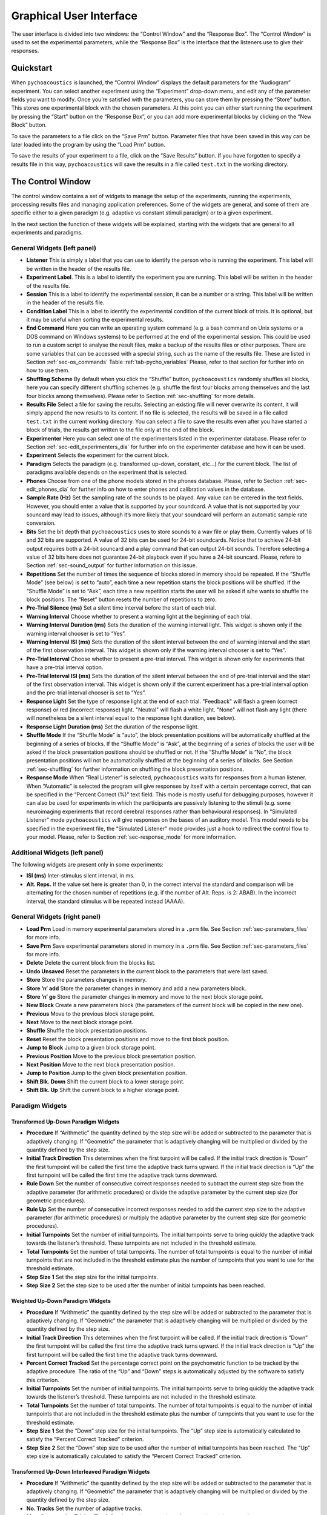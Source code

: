 .. _sec-graphical_user_interface:

*************************
Graphical User Interface
*************************

The user interface is divided into two windows: the “Control Window” and
the “Response Box”. The “Control Window” is used to set the experimental
parameters, while the “Response Box” is the interface that the listeners
use to give their responses.

Quickstart
----------

When ``pychoacoustics`` is launched, the “Control Window” displays the
default parameters for the “Audiogram” experiment. You can select
another experiment using the “Experiment” drop-down menu, and edit any
of the parameter fields you want to modify. Once you’re satisfied with
the parameters, you can store them by pressing the “Store” button. This
stores one experimental block with the chosen parameters. At this point
you can either start running the experiment by pressing the “Start”
button on the “Response Box”, or you can add more experimental blocks by
clicking on the “New Block” button.

To save the parameters to a file click on the “Save Prm” button.
Parameter files that have been saved in this way can be later loaded
into the program by using the “Load Prm” button.

To save the results of your experiment to a file, click on the “Save
Results” button. If you have forgotten to specify a results file in this
way, ``pychoacoustics`` will save the results in a file called
``test.txt`` in the working directory.

The Control Window
------------------

The control window contains a set of widgets to manage the setup of the
experiments, running the experiments, processing results files and
managing application preferences. Some of the widgets are general, and
some of them are specific either to a given paradigm (e.g. adaptive vs
constant stimuli paradigm) or to a given experiment.

In the next section the function of these widgets will be explained,
starting with the widgets that are general to all experiments and
paradigms.

.. _sec-gui_left_panel:

General Widgets (left panel)
~~~~~~~~~~~~~~~~~~~~~~~~~~~~


-  **Listener** This is simply a label that you can use to identify the
   person who is running the experiment. This label will be written in
   the header of the results file.

-  **Experiment Label**. This is a label to identify the experiment you
   are running. This label will be written in the header of the results
   file.

-  **Session** This is a label to identify the experimental session, it
   can be a number or a string. This label will be written in the header
   of the results file.

-  **Condition Label** This is a label to identify the experimental
   condition of the current block of trials. It is optional, but it may
   be useful when sorting the experimental results.

-  **End Command** Here you can write an operating system command
   (e.g. a bash command on Unix systems or a DOS command on Windows
   systems) to be performed at the end of the experimental session. This
   could be used to run a custom script to analyse the result files,
   make a backup of the results files or other purposes. There are some
   variables that can be accessed with a special string, such as the
   name of the results file. These are listed in
   Section :ref:`sec-os_commands` Table :ref:`tab-pycho_variables`
   Please, refer to that section for further info on how to use them.

-  **Shuffling Scheme** By default when you click the “Shuffle” button,
   ``pychoacoustics`` randomly shuffles all blocks, here you can specify
   different shuffling schemes (e.g. shuffle the first four blocks among
   themselves and the last four blocks among themselves). Please refer
   to Section :ref:`sec-shuffling` for more details.

-  **Results File** Select a file for saving the results. Selecting an
   existing file will never overwrite its content, it will simply append
   the new results to its content. If no file is selected, the results
   will be saved in a file called ``test.txt`` in the current working
   directory. You can select a file to save the results even after you
   have started a block of trials, the results get written to the file
   only at the end of the block.

-  **Experimenter** Here you can select one of the experimenters listed
   in the experimenter database. Please refer to
   Section :ref:`sec-edit_experimenters_dia` for further info on the
   experimenter database and how it can be used.

-  **Experiment** Selects the experiment for the current block.

-  **Paradigm** Selects the paradigm (e.g. transformed up-down, constant, etc…) for
   the current block. The list of paradigms available depends on the
   experiment that is selected.

-  **Phones** Choose from one of the phone models stored in the phones
   database. Please, refer to Section :ref:`sec-edit_phones_dia` for
   further info on how to enter phones and calibration values in the
   database.

-  **Sample Rate (Hz)** Set the sampling rate of the sounds to be
   played. Any value can be entered in the text fields. However, you
   should enter a value that is supported by your soundcard. A value
   that is not supported by your souncard may lead to issues, although
   it’s more likely that your soundcard will perform an automatic sample
   rate conversion.

-  **Bits** Set the bit depth that ``pychoacoustics`` uses to store
   sounds to a wav file or play them. Currently values of 16 and 32 bits
   are supported. A value of 32 bits can be used for 24-bit soundcards.
   Notice that to achieve 24-bit output requires both a 24-bit souncard
   and a play command that can output 24-bit sounds. Therefore selecting
   a value of 32 bits here does not guarantee 24-bit playback even if
   you have a 24-bit souncard. Please, refere to
   Section :ref:`sec-sound_output` for further information on this
   issue.

-  **Repetitions** Set the number of times the sequence of blocks stored
   in memory should be repeated. If the “Shuffle Mode” (see below) is
   set to “auto”, each time a new repetition starts the block positions
   will be shuffled. If the “Shuffle Mode” is set to “Ask”, each time a
   new repetition starts the user will be asked if s/he wants to shuffle
   the block positions. The “Reset” button resets the number of
   repetitions to zero.

-  **Pre-Trial Silence (ms)** Set a silent time interval before the
   start of each trial.

-  **Warning Interval** Choose whether to present a warning light at the
   beginning of each trial.

-  **Warning Interval Duration (ms)** Sets the duration of the warning
   interval light. This widget is shown only if the warning interval
   chooser is set to “Yes”.

-  **Warning Interval ISI (ms)** Sets the duration of the silent
   interval between the end of warning interval and the start of the
   first observation interval. This widget is shown only if the warning
   interval chooser is set to “Yes”.

-  **Pre-Trial Interval** Choose whether to present a pre-trial
   interval. This widget is shown only for experiments that have a
   pre-trial interval option.

-  **Pre-Trial Interval ISI (ms)** Sets the duration of the silent
   interval between the end of pre-trial interval and the start of the
   first observation interval. This widget is shown only if the current
   experiment has a pre-trial interval option and the pre-trial interval
   chooser is set to “Yes”.

-  **Response Light** Set the type of response light at the end of each
   trial. "Feedback" will flash a green (correct response) or red
   (incorrect response) light. "Neutral" will flash a white light.
   "None" will not flash any light (there will nonetheless be a silent
   interval equal to the response light duration, see below).

-  **Response Light Duration (ms)** Set the duration of the response
   light.

-  **Shuffle Mode** If the “Shuffle Mode” is “auto”, the block
   presentation positions will be automatically shuffled at the
   beginning of a series of blocks. If the “Shuffle Mode” is “Ask”, at
   the beginning of a series of blocks the user will be asked if the
   block presentation positions should be shuffled or not. If the
   “Shuffle Mode” is “No”, the block presentation positions will not be
   automatically shuffled at the beginning of a series of blocks. See
   Section :ref:`sec-shuffling` for further information on shuffling the
   block presentation positions.

-  **Response Mode** When “Real Listener” is selected,
   ``pychoacoustics`` waits for responses from a human listener. When
   “Automatic” is selected the program will give responses by itself
   with a certain percentage correct, that can be specified in the
   “Percent Correct (%)” text field. This mode is mostly useful for
   debugging purposes, however it can also be used for experiments in
   which the participants are passively listening to the stimuli (e.g.
   some neuroimaging experiments that record cerebral responses rather
   than behavioural responses). In “Simulated Listener” mode
   ``pychoacoustics`` will give responses on the bases of an auditory
   model. This model needs to be specified in the experiment file, the
   “Simulated Listener” mode provides just a hook to redirect the
   control flow to your model. Please, refer to
   Section :ref:`sec-response_mode` for more information.

Additional Widgets (left panel)
~~~~~~~~~~~~~~~~~~~~~~~~~~~~~~~~

The following widgets are present only in some experiments:

-  **ISI (ms)** Inter-stimulus silent interval, in ms.

-  **Alt. Reps.** If the value set here is greater than 0,
   in the correct interval the standard and comparison will be
   alternating for the chosen number of repetitions (e.g. if
   the number of Alt. Reps. is 2: ABAB). In the incorrect
   interval, the standard stimulus will be repeated instead (AAAA).

General Widgets (right panel)
~~~~~~~~~~~~~~~~~~~~~~~~~~~~~

-  **Load Prm** Load in memory experimental parameters stored in a
   ``.prm`` file. See Section :ref:`sec-parameters_files` for more
   info.

-  **Save Prm** Save experimental parameters stored in memory in a
   ``.prm`` file. See Section :ref:`sec-parameters_files` for more
   info.

-  **Delete** Delete the current block from the blocks list.

-  **Undo Unsaved** Reset the parameters in the current block to the
   parameters that were last saved.

-  **Store** Store the parameters changes in memory.

-  **Store ’n’ add** Store the parameter changes in memory and add a new
   parameters block.

-  **Store ’n’ go** Store the parameter changes in memory and move to
   the next block storage point.

-  **New Block** Create a new parameters block (the parameters of the
   current block will be copied in the new one).

-  **Previous** Move to the previous block storage point.

-  **Next** Move to the next block storage point.

-  **Shuffle** Shuffle the block presentation positions.

-  **Reset** Reset the block presentation positions and move to the
   first block position.

-  **Jump to Block** Jump to a given block storage point.

-  **Previous Position** Move to the previous block presentation
   position.

-  **Next Position** Move to the next block presentation position.

-  **Jump to Position** Jump to the given block presentation position.

-  **Shift Blk. Down** Shift the current block to a lower storage point.

-  **Shift Blk. Up** Shift the current block to a higher storage point.

Paradigm Widgets
~~~~~~~~~~~~~~~~

Transformed Up-Down Paradigm Widgets
^^^^^^^^^^^^^^^^^^^^^^^^^

-  **Procedure** If “Arithmetic” the quantity defined by the step size
   will be added or subtracted to the parameter that is adaptively
   changing. If “Geometric” the parameter that is adaptively changing
   will be multiplied or divided by the quantity defined by the step
   size.

-  **Initial Track Direction** This determines when the first turpoint
   will be called. If the initial track direction is “Down” the first
   turnpoint will be called the first time the adaptive track turns
   upward. If the initial track direction is “Up” the first turnpoint
   will be called the first time the adaptive track turns downward.

-  **Rule Down** Set the number of consecutive correct responses needed
   to subtract the current step size from the adaptive parameter (for
   arithmetic procedures) or divide the adaptive parameter by the
   current step size (for geometric procedures).

-  **Rule Up** Set the number of consecutive incorrect responses needed
   to add the current step size to the adaptive parameter (for
   arithmetic procedures) or multiply the adaptive parameter by the
   current step size (for geometric procedures).

-  **Initial Turnpoints** Set the number of initial turnpoints. The
   initial turnpoints serve to bring quickly the adaptive track towards
   the listener’s threshold. These turnpoints are not included in the
   threshold estimate.

-  **Total Turnpoints** Set the number of total turnpoints. The number
   of total turnpoints is equal to the number of initial turnpoints that
   are not included in the threshold estimate plus the number of
   turnpoints that you want to use for the threshold estimate.

-  **Step Size 1** Set the step size for the initial turnpoints.

-  **Step Size 2** Set the step size to be used after the number of
   initial turnpoints has been reached.

Weighted Up-Down Paradigm Widgets
^^^^^^^^^^^^^^^^^^^^^^^^^^^^^^^^^

-  **Procedure** If “Arithmetic” the quantity defined by the step size
   will be added or subtracted to the parameter that is adaptively
   changing. If “Geometric” the parameter that is adaptively changing
   will be multiplied or divided by the quantity defined by the step
   size.

-  **Initial Track Direction** This determines when the first turpoint
   will be called. If the initial track direction is “Down” the first
   turnpoint will be called the first time the adaptive track turns
   upward. If the initial track direction is “Up” the first turnpoint
   will be called the first time the adaptive track turns downward.

-  **Percent Correct Tracked** Set the percentage correct point on the
   psychometric function to be tracked by the adaptive procedure. The
   ratio of the “Up” and “Down” steps is automatically adjusted by the
   software to satisfy this criterion.

-  **Initial Turnpoints** Set the number of initial turnpoints. The
   initial turnpoints serve to bring quickly the adaptive track towards
   the listener’s threshold. These turnpoints are not included in the
   threshold estimate.

-  **Total Turnpoints** Set the number of total turnpoints. The number
   of total turnpoints is equal to the number of initial turnpoints that
   are not included in the threshold estimate plus the number of
   turnpoints that you want to use for the threshold estimate.

-  **Step Size 1** Set the “Down” step size for the initial turnpoints.
   The “Up” step size is automatically calculated to satisfy the
   “Percent Correct Tracked” criterion.

-  **Step Size 2** Set the “Down” step size to be used after the number
   of initial turnpoints has been reached. The “Up” step size is
   automatically calculated to satisfy the “Percent Correct Tracked”
   criterion.

Transformed Up-Down Interleaved Paradigm Widgets
^^^^^^^^^^^^^^^^^^^^^^^^^^^^^^^^^^^^^

-  **Procedure** If “Arithmetic” the quantity defined by the step size
   will be added or subtracted to the parameter that is adaptively
   changing. If “Geometric” the parameter that is adaptively changing
   will be multiplied or divided by the quantity defined by the step
   size.

-  **No. Tracks** Set the number of adaptive tracks.

-  **Max. Consecutive Trials x Track** Set the maximum number of
   consecutive trials per track.

-  **Turnpoints to Average** Since track selection is pseudo-random, it
   may happen that for a track the number of total turnpoints collected
   is greater than the number of total turnpoints requested for that
   track. If “All final step size (even)” is selected, the threshold
   will be estimated using all the turnpoints collected after the
   initial turnpoints, unless the number of these turnpoints is odd, in
   which case the first of these turnpoints will be discarded. If “First
   N final step size” is selected the threshold will be estimated using
   only the number of requested turnpoints collected after the initial
   turnpoints. If “Last N final step size” is selected the threshold
   will be estimated using only the last :math:`N` turnpoints, where
   :math:`N` equals the number of requested turnpoints.

-  **Initial Track X Direction** This determines when the first turpoint
   will be called for track number :math:`X`. If the initial track
   direction is “Down” the first turnpoint will be called the first time
   the adaptive track turns upward. If the initial track direction is
   “Up” the first turnpoint will be called the first time the adaptive
   track turns downward.

-  **Rule Down Track X** Set the number of consecutive correct responses
   needed to subtract the current step size from the adaptive parameter
   (for arithmetic procedures) or divide the adaptive parameter by the
   current step size (for geometric procedures) for track number
   :math:`X`.

-  **Rule Up Track X** Set the number of consecutive incorrect responses
   needed to add the current step size to the adaptive parameter (for
   arithmetic procedures) or multiply the adaptive parameter by the
   current step size (for geometric procedures) for track number
   :math:`X`.

-  **Initial Turnpoints Track X** Set the number of initial turnpoints
   for track number :math:`X`. The initial turnpoints serve to bring
   quickly the adaptive track towards the listener’s threshold. These
   turnpoints are not included in the threshold estimate.

-  **Total Turnpoints Track X** Set the number of total turnpoints for
   track number :math:`X`. The number of total turnpoints is equal to
   the number of initial turnpoints that are not included in the
   threshold estimate plus the number of turnpoints that you want to use
   for the threshold estimate.

-  **Step Size 1 Track X** Set the step size for the initial turnpoints
   for track number :math:`X`.

-  **Step Size 2 Track X** Set the step size to be used after the number
   of initial turnpoints has been reached for track number :math:`X`.

Weighted Up-Down Interleaved Paradigm Widgets
^^^^^^^^^^^^^^^^^^^^^^^^^^^^^^^^^^^^^^^^^^^^^

-  **Procedure** If “Arithmetic” the quantity defined by the step size
   will be added or subtracted to the parameter that is adaptively
   changing. If “Geometric” the parameter that is adaptively changing
   will be multiplied or divided by the quantity defined by the step
   size.

-  **No. Tracks** Set the number of adaptive tracks.

-  **Max. Consecutive Trials x Track** Set the maximum number of
   consecutive trials per track.

-  **Turnpoints to Average** Since track selection is pseudo-random, it
   may happen that for a track the number of total turnpoints collected
   is greater than the number of total turnpoints requested for that
   track. If “All final step size (even)” is selected, the threshold
   will be estimated using all the turnpoints collected after the
   initial turnpoints, unless the number of these turnpoints is odd, in
   which case the first of these turnpoints will be discarded. If “First
   N final step size” is selected the threshold will be estimated using
   only the number of requested turnpoints collected after the initial
   turnpoints. If “Last N final step size” is selected the threshold
   will be estimated using only the last :math:`N` turnpoints, where
   :math:`N` equals the number of requested turnpoints.

-  **Initial Track X Direction** This determines when the first turpoint
   will be called for track number :math:`X`. If the initial track
   direction is “Down” the first turnpoint will be called the first time
   the adaptive track turns upward. If the initial track direction is
   “Up” the first turnpoint will be called the first time the adaptive
   track turns downward.

-  **Percent Correct Tracked** Set the percentage correct point on the
   psychometric function to be tracked by the adaptive procedure for
   track number :math:`X`. The ratio of the “Up” and “Down” steps is
   automatically adjusted by the software to satisfy this criterion.

-  **Initial Turnpoints Track X** Set the number of initial turnpoints
   for track number :math:`X`. The initial turnpoints serve to bring
   quickly the adaptive track towards the listener’s threshold. These
   turnpoints are not included in the threshold estimate.

-  **Total Turnpoints Track X** Set the number of total turnpoints for
   track number :math:`X`. The number of total turnpoints is equal to
   the number of initial turnpoints that are not included in the
   threshold estimate plus the number of turnpoints that you want to use
   for the threshold estimate.

-  **Step Size 1 Track X** Set the “Down” step size for the initial
   turnpoints for track number :math:`X`. The “Up” step size is
   automatically calculated to satisfy the “Percent Correct Tracked”
   criterion.

-  **Step Size 2 Track X** Set the “Down” step size to be used after the
   number of initial turnpoints has been reached for track number
   :math:`X`. The “Up” step size is automatically calculated to satisfy
   the “Percent Correct Tracked” criterion.

Constant m-Intervals n-Alternatives Paradigm Widgets
^^^^^^^^^^^^^^^^^^^^^^^^^^^^^^^^^^^^^^^^^^^^^^^^^^^^

-  **No. Trials** Set the number of trials to be presented in the
   current block.

-  **No. Practice Trials** Set the number of practice trials to be
   presented in the current block. Practice trials are presented at the
   beginning of the block; the responses to these trials are not
   included in the statistics.

Multiple Constants m-Intervals n-Alternatives Paradigm Widgets
^^^^^^^^^^^^^^^^^^^^^^^^^^^^^^^^^^^^^^^^^^^^^^^^^^^^^^^^^^^^^^

-  **No. Trials** Set the number of trials to be presented in the
   current block for each condition.

-  **No. Practice Trials** Set the number of practice trials to be
   presented in the current block for each condition. The responses to
   these trials are not included in the statistics.

-  **No. Differences** Set the number of conditions to be used in the
   current block.

Constant 1-Interval 2-Alternatives Paradigm Widgets
^^^^^^^^^^^^^^^^^^^^^^^^^^^^^^^^^^^^^^^^^^^^^^^^^^^

-  **No. Trials** Set the number of trials to be presented in the
   current block.

-  **No. Practice Trials** Set the number of practice trials to be
   presented in the current block. Practice trials are presented at the
   beginning of the block; the responses to these trials are not
   included in the statistics.

Multiple Constants 1-Interval 2-Alternatives Paradigm Widgets
^^^^^^^^^^^^^^^^^^^^^^^^^^^^^^^^^^^^^^^^^^^^^^^^^^^^^^^^^^^^^

-  **No. Trials** Set the number of trials to be presented in the
   current block for each condition.

-  **No. Practice Trials** Set the number of practice trials to be
   presented in the current block for each condition. The responses to
   these trials are not included in the statistics.

-  **No. Differences** Set the number of conditions to be used in the
   current block.

1-Pair Same/Different Paradigm Widgets
^^^^^^^^^^^^^^^^^^^^^^^^^^^^^^^^^^^^^^

-  **No. Trials** Set the number of trials to be presented in the
   current block.

-  **No. Practice Trials** Set the number of practice trials to be
   presented in the current block. Practice trials are presented at the
   beginning of the block; the responses to these trials are not
   included in the statistics.

The Menu Bar
~~~~~~~~~~~~

A screenshot of the menu bar is shown in Figure :ref:`fig-menu_bar`. This bar
is located in the upper left corner of the “Control Window”. Each menu
will be described below.

.. _fig-menu_bar:

.. figure:: Figures/menuBar.png
   :scale: 100%
   :alt: The menu bar

   The menu bar



The File Menu
^^^^^^^^^^^^^

-  **Process Results** Process block summary results files to obtain
   session summary results files. For more info see
   Section :ref:`sec-process_results_dialog`.

-  **Process Results Table** Process block summary results table files
   to obtain session summary table results files. For more info see
   Section  :ref:`sec-process_results_dialog`.

-  **Open Results File** Open the file where ``pychoacoustics`` is
   currently saving data with the default text editor.

-  **Exit.** Close ``pychoacoustics``.

The Edit Menu
^^^^^^^^^^^^^

-  **Edit Preferences** Edit application preferences. See
   Section :ref:`sec-edit_preferences_dia` for further info.

-  **Edit Phones** Edit the phones database, and set the calibration
   levels for your phones. See Section :ref:`sec-edit_phones_dia` for
   further info.

-  **Edit Experimenters** Edit the experimenters database. See
   Section :ref:`sec-edit_experimenters_dia` for further info.

The Tools Menu
^^^^^^^^^^^^^^

-  **Swap Blocks** Swap the storage position of two parameter blocks.

The Help Menu
^^^^^^^^^^^^^

-  **Fortunes** Show psychoacoustics fortunes. I’m always collecting new
   ones, so if you happen to know any interesting ones, please, e-mail
   them to me so that I can add them to the collection.

-  **About pychoacoustics** Show information about the licence, the
   version of the software and the version of the libraries it depends
   on.

The “what’s this?” Button.
^^^^^^^^^^^^^^^^^^^^^^^^^^

If you click on this button, and then click on a widget, you can get
some information about the widget (this is not implemented for all
widgets).


.. _sec-process_results_dialog:

Process Results Dialog
----------------------

Figure :ref:`fig-proc_res_dia` show a screenshot of the
process results dialog. The dialog is the same for all procedures,
except that for procedures in which *d’* is computed, there is an
additional checkbox asking whether to apply a correction to hit/false
alarm rates of zero or one. For information on the format of the result
files, please see Section :ref:`sec-results_files`.

.. _fig-proc_res_dia:

.. figure:: Figures/proc_res_dia.png
   :scale: 100%
   :alt: The process results dialog

   The process results dialog


-  **Input File(s)** Give the filepath of one or more files to be
   processed. The “Choose File” button can be used to select the
   file(s). Multiple filepaths should be separated by a semicolon
   “``;``”.

-  **Output File** Give the filename of the output file.

-  **For each condition process:**

   -  **All Blocks** If checked, all blocks in the result file(s) will
      be processd.

   -  **Last X Blocks** If checked, only the last :math:`X` blocks will
      be processed.

   -  **Blocks in the following range** If checked, only blocks in the
      specified range will be processed (indexing starts from 1).

-  **d-prime correction** If checked, convert hit rates of :math:`0` and
   :math:`1` to :math:`1/2N` and :math:`1-1/(2N)` respectively, where
   :math:`N` is the number of trials, to avoid infinite values of *d’*
   (see [MacmillanAndCreelman2005]_ p. 8). This checkbox is available only for some
   paradigms.

-  **When finished, open results file** If checked, the output file will
   be opened in the default text editor when processing has finished.

-  **When finished, open results folder** If checked, the folder
   containing the output file will be opened when processing has
   finished.

-  **Run!** Click this button to process the result files.

.. _sec-edit_preferences_dia:

Edit Preferences Dialog
-----------------------

 The preferences dialog is divided into several tabs. These are described in turn below.

.. _sec-edit_pref_dia_gen:

General
~~~~~~~


-  **Language (requires restart)** Choose the application language. At
   the moment and for the foreseeable future only English is supported.

-  **Country (requires restart)** Set the country locale to be used for
   the application. Some things (e.g. the way dates are written in
   result files depend on this setting.

-  **Response Box Language (requires restart)** Choose the language to
   be used for the “Response Box”. This set the language to be used for
   the button labels and other GUI elements that the experimental
   listener is presented with.

-  **Response Box Country (requires restart)** Set the country locale
   for the response box.

-  **csv separator** Choose the separator field to be used when writing
   the csv tabular result files.

-  **Warn if listener name missing** If checked, pop up a warning
   message if the listener name is missing at the beginning of a
   session.

-  **Warning if session label missing** If checked, pop up a warning
   message if the session label is missing at the beginning of a
   session.

-  **Process results when finished** If checked, process automatically
   the block summary file to generate the session summary file at the
   end of the experiment.

-  **d-prime correction** If checked, when automatically processing
   result files, convert hit rates of :math:`0` and :math:`1` to
   :math:`1/2N` and :math:`1-1/(2N)` respectively, where :math:`N` is
   the number of trials, to avoid infinite values of *d’*
   (see [MacmillanAndCreelman2005]_ p. 8).

-  **Max Recursion Depth (requires restart)** Set the maximum recursion
   depth of the Python interpreter stack. This setting should be changed
   only if you intend to run ``pychoacoustics`` in automatic or
   simulated listener response mode. Beware, setting a max recursion
   depth value smaller than the default value may cause
   ``pychoacoustics`` to crash or not even start. In case
   ``pychoacoustics`` does not start because of this, delete your
   preferences settings file to restore the default max recursion depth
   value.

.. _sec-edit_pref_dia_sound:

Sound
~~~~~


-  **Play Command** Set an internal or external command to play sounds.

-  **Device** Set the soundcard to be used to play sounds. This chooser
   is available only for certain internal play commands (currently
   alsaaudio and pyaudio).

-  **Buffer Size (samples)** Set the buffer size in number of samples to
   be used to output sounds. This chooser is available only for certain
   internal play commands (currently alsaaudio and pyaudio).

-  **Default Sampling Rate** Set the default sampling rate.

-  **Default Bits** Set the default bit depth.

-  **Wav manager (requires restart)** Choose the wav manager.

-  **Write wav file** Write wav files with the sounds played on each
   trial in the current ``pychoacoustics`` working directory.

-  **Write sound sequence segment wavs** For sound sequences, write a
   wav file for each segment of the sequence in the current
   ``pychoacoustics`` working directory.

-  **Append silence to each sound (ms)** Append a silence of the given
   duration at the end of each sound. This is useful on some versions of
   the Windows operating system that may cut the sound buffer before it
   has ended resulting in audible clicks.



.. _sec-edit_pref_dia_notifications:

Notifications
~~~~~~~~~~~~~

-  **Play End Message** If checked, play a wav file at the end of the
   experiment. This could be short message to let the listeners know
   they have finished and thank them for their participation in the
   experiment. One or more wav files need to be set through the “Choose
   wav” button for this work.

-  **Choose wav** Choose the wav file to be played as the end message.
   Clicking on this button brings up another dialog where you can select
   the wav files to be played and their output RMS. Only one of the wav
   files listed here and with the “Use” flag set to will be randomly
   chosen and played.

-  **blocks before end of experiment** Set how many blocks before the
   end of the experiment the two actions listed below (send notification
   e-mail and execute custom command) should be performed.

-  **Send notification e-mail** If checked, send a notification e-mail
   to the experimenter to notify her that the experiment is about to
   finish.

-  **Execute custom command** If checked, execute an operating system
   command before the end of the experiment. This command could be used
   to automatically send an sms for example.

-  **Send data via e-mail** At the end of the experiment, send the
   results file to the experimenter .

-  **Execute custom command** At the end of the experiment, execute an
   operating system command.

-  **Outgoing Server (SMTP)** Set the name of the SMTP server to be used
   by ``pychoacoustics`` to send e-mails.

-  **Port** Set the port number for the SMTP server.

-  **Security** Set the security protocol for network exchanges with the
   SMTP server.

-  **Server requires identification** Check this if the SMTP server
   requires identification.

-  **Username** Set the username for the SMTP server.

-  **Password** Set the password for the SMTP server.

-  **Send test e-mail** Send a test e-mail to check that the server
   settings are OK.

.. _sec-edit_pref_dia_EEG:

EEG
~~~


-  **ON Trigger** The ON trigger value (decimal).

-  **OFF Trigger** The OFF trigger value (decimal).

-  **Trigger Duration (ms)** The duration of the trigger in
   milliseconds.


.. _sec-edit_phones_dia:

Edit Phones Dialog
------------------

 A screenshot of the “Edit Phones” dialog is
shown in Figure :ref:`fig-phones_database`.

.. _fig-phones_database:

.. figure:: Figures/phones_database.png
   :scale: 75%
   :alt: Edit Phones Dialog

   Edit Phones Dialog

Most of the fields should be pretty much self-explanatory. Using this
dialog you can add headphones/earphones models to the phones database.
The phone with the “Default” flag set to will be selected by default
when ``pychoacoustics`` is started. In the “Max Level” field you should
enter the level in dB SPL that is output by the phone for a full
amplitude sinusoid. This value will be used by ``pychoacoustics`` to
output sounds at specific levels in dB SPL. On the rightmost panel of
the dialog you have facilities to play a sinusoid with a specified
level. You can use these facilities to check with a SPL meter (or a
voltmeter depending on how you’re doing it) that the actual output level
corresponds to the desired output level. Using these facilities you can
also play a full amplitude sinusoid: you need to set the level of the
sinuoid to the “Max Level” of the phone (whatever it is). Be careful
because it can be very loud!


.. _sec-edit_experimenters_dia:

Edit Experimenters Dialog
-------------------------

 A screenshot of the “Edit
Experimenters” dialog is shown in
Figure :ref:`fig-experimenter_database`.

.. _fig-experimenter_database:

.. figure:: Figures/experimenter_database.png
   :scale: 75%
   :alt: Edit Experimenters Dialog

   Edit Experimenters Dialog


Most of the fields should be pretty much self-explanatory. Here you can
add the details of the experimenters that work in your lab in the
experimenter database. The main functions of this database at the moment
are a) writing the experimenter name in the results file; b) using the
experimenter e-mail for sending notifications and/or results files (see
Section :ref:`sec-edit_pref_dia_notifications`).

The Response Box
----------------

The “response box” consists of a large button (the “status button”) that
is used to start a block of trials, a feedback light to display trial by
trial feedback, interval lights to mark observation intervals, and
response buttons. The responses can be given either by means of mouse
clicks, or using the numeric keypad (key “1” for the first button, key
“2” for the second button etc…). Responses given before all observation
intervals have been presented are not accepted.

The status button can be activated by pressing the ``Ctrl+R`` shortcut.
At the start of each block the label of the “Status Button” is set to
“Start”. Once the listener starts a block of trials the label of the
status button changes to “Running”. When a whole series of blocks is
finished the label of the status button changes to “Finish”. If no
blocks are stored in memory the label of the status button is set to
“Wait”.

On the top left corner of the response box there is a semi-hidden menu
signalled by a little hyphen (“-”). If you click on it you have access
to two functions. The “Show/Hide Control Window” function can be used to
hide the control window while the experiment is running. This is useful
because it prevents the listener from accidentally changing your
experimental parameters or accidentally closing ``pychoacoustics`` (the
response box itself has no “close” button, so it is not possible to
close that). The “Show/Hide progress Bar” function can be used to
display a progress bar at the bottom of the response box. The progress
bar estimates what percentage of the experiment has been completed. This
estimate depends on the procedure used (for constant procedures it is
based on the number of trials done, while for adaptive procedures it is
based on the number of turnpoints reached) and on the specific
parameters of a given experiment (trial duration, number of trials, or
number or turnpoints, all of which can differ between blocks), so in
some cases the estimate can be off the mark. The “Show/Hide block
progress Bar” can be used to show the position of the current block and
the total number of blocks.
